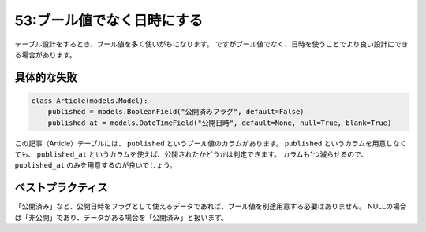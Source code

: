 ===========================
53:ブール値でなく日時にする
===========================

テーブル設計をするとき、ブール値を多く使いがちになります。
ですがブール値でなく、日時を使うことでより良い設計にできる場合があります。

具体的な失敗
===================

.. code:: python

   class Article(models.Model):
       published = models.BooleanField("公開済みフラグ", default=False)
       published_at = models.DateTimeField("公開日時", default=None, null=True, blank=True)

この記事（Article）テーブルには、 ``published`` というブール値のカラムがあります。
``published`` というカラムを用意しなくても、 ``published_at`` というカラムを使えば、公開されたかどうかは判定できます。
カラムも1つ減らせるので、 ``published_at`` のみを用意するのが良いでしょう。

ベストプラクティス
==================

「公開済み」など、公開日時をフラグとして使えるデータであれば、ブール値を別途用意する必要はありません。
NULLの場合は「非公開」であり、データがある場合を「公開済み」と扱います。

.. omission::
